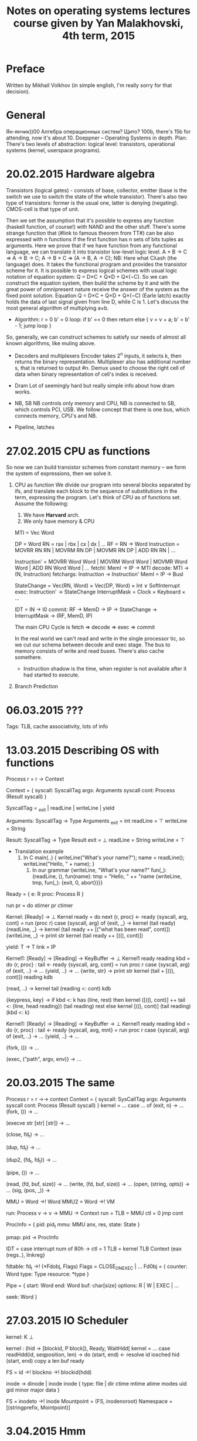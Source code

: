 #+TITLE: Notes on operating systems lectures course given by Yan Malakhovski, 4th term, 2015


* Preface
  Written by Mikhail Volkhov (in simple english, I'm really sorry for that decision).
* General
  Ян-янчик))00
  Алгебра операционных систем? Щито?
  100b, there's 15b for attending, now it's about 10.
  Doeppner -- Operating Systems in depth.
  Plan:
  There's two levels of abstraction: logical level: transistors, operational systems (kernel, userspace programs).
* 20.02.2015 Hardware algebra
  Transistors (logical gates) - consists of base, collector, emitter (base is the switch we use to switch the state of the whole transistor). There's also two type of transistors: former is the usual one, latter is denying (negating). CMOS-cell is that type of unit.
  # Draws the schemes for ¬, ∨, nor, multi-vibrator (the thing that generates meander-like signal).
  Then we set the assumption that it's possible to express any function (haskell function, of course!) with NAND and the other stuff.
  There's some strange function that (#link to famous theorem from TT\mathlogic#) can be also expressed with n functions if the first function has n sets of bits tuples as arguments. Here we prove that if we have function from any functional language, we can translate it into transistor low-level logic level.
  A × B → C => A → B → C;
  A → B × C => (A → B, A → C);
  NB: Here what Cλash (the language) does. It takes the functional program and provides the transistor scheme for it.
  It is possible to express logical schemes with usual logic notation of equation system: Q = D×C + Q×D + Q×(¬C). So we can construct the equation system, then build the scheme by it and with the great power of omnipresent nature receive the answer of the system as the fixed point solution.
  Equation Q = D×C + Q×D + Q×(¬C) (Earle latch) exactly holds the data of last signal given from line D, while C is 1.
  Let's discuss the most general algorithm of multiplying a×b.
  * Algorithm:
    r = 0
    b' = 0
    loop:
    if b' == 0
    then return
    else { v = v + a; b' = b' - 1; jump loop }
  So, generally, we can construct schemes to satisfy our needs of almost all known algorithms, like muling above.
  * Decoders and multiplexers
    Encoder takes 2^n inputs, it selects k, then returns the binary representation.
    Multiplexer also has additional number s, that is returned to output #n.
    Demux used to choose the right cell of data when binary representation of cell's index is received.
    # I was sleeping here a lot, but there was no big difference as it all was about things everybody knows.
  * Dram
    Lot of seemingly hard but really simple info about how dram works.
  * NB, SB
    NB controls only memory and CPU, NB is connected to SB, which controls PCI, USB. We follow concept that there is one bus, which connects memory, CPU's and NB.
  * Pipeline, latches
* 27.02.2015 CPU as functions
  # Yan thinks he gave us the last topic in the inappropriate way,
  So now we can build transistor schemes from constant memory -- we form the system of expressions, then we solve it.
  # Yan's trying to interpret transistor logic in the formal logic, he thinks of synchronization line as of 2-type, and he proves that 2-type and 0-type produces anything is needed
  1. CPU as function
     We divide our program into several blocks separated by ifs, and translate each block to the sequence of substitutions in the term, expressing the program.
     Let's think of CPU as of functions set. Assume the following:
     1. We have *Harvard* arch.
     2. We only have memory & CPU

     MTI = Vec Word
     # DP - data pointer
     # RM - register, memory
     # RN - register name
     DP = Word
     RN = rax | rbx | cx | dx | ...
     RF = RN → Word
     Instruction = MOVRR RN RN | MOVRM RN DP | MOVMR RN DP | ADD RN RN | ...
     # Instruction' is like inlined Inlined; ADD a b c = 'a ← b + c'
     Instruction' = MOVRR Word Word | MOVRM Word Word | MOVMR Word Word | ADD RN Word Word | ...
     fetchI: MemI → IP → MTI
     decode: MTI → (N, Instruction)
     fetchargs: Instruction → Instruction'
     MemI = IP → BusI
     # StateChange change RN to Word1, DP to Word2, Int is IP, it's usually 0 'cause we don't want to move forward more than on length of instruction (unless it's jmp)
     StateChange = Vec(RN, Word) × Vec(DP, Word) × Int ∨ SoftInterrupt
     exec: Instruction' → StateChange
     InterruptMask = Clock × Keyboard × ...
     # IN - Interrupt Name
     IDT = IN → I0
     commit: RF → MemD → IP → StateChange → InterruptMask → (RF, MemD, IP)

     The main CPU Cycle is fetch ⇒ decode ⇒ exec ⇒ commit

     In the real world we can't read and write in the single processor tic, so we cut our schema between decode and exec stage.
     The bus to memory consists of write and read buses. There's also cache somethere.
     * Instruction shadow is the time, when register is not available after it had started to execute.
  1. Branch Prediction
* 06.03.2015 ???
  Tags: TLB, cache associativity, lots of info
* 13.03.2015 Describing OS with functions
  Process r = r → Context

  Context = {
    syscall: SyscallTag
    args: Arguments syscall
    cont: Process (Result syscall)
  }

  SyscallTag = _exit | readLine | writeLine | yield

  Arguments: SyscallTag → Type
  Arguments _exit = int
            readLine = ⊤
            writeLine = String

  Result: SyscallTag → Type
  Result exit = ⊥
         readLine = String
         writeLine = ⊤

  * Translation example
    1. In C
       main(..) {
         writeLine("What's your name?");
         name = readLine();
         writeLine("Hello, " + name);
       }
     2. In our grammar
        {writeLine, "What's your name?" fun(_):
         {readLine, (), fun(name):
           tmp = "Hello, " ++ "name
           {writeLine, tmp, fun(_):
             {exit, 0, abort}}}}

  Ready = {
    e: R
    proc: Process R
  }

  run pr = do
           stimer
           pr
           ctimer

  # It takes list of processes to run, and runs it by calls in queue
  Kernel: [Ready] → ⊥
  Kernel ready = do
      next
      {r, proc} ← ready
      {syscall, arg, cont} = run (proc r)
      case {syscall, arg} of
        {exit, _} → kernel (tail ready)
        {readLine, _} → kernel (tail ready ++ [("what has been read", cont)])
        {writeLine, _} → print str
                         kernel (tail ready ++ [((), cont)])

  # yield is a process that does nothing, but we process it in kernel function
  # in a special way: we put our process to the head of list, so next instruction
  # can be other process
  yield: T → T
  link = IP

  Kernel1: [Ready] → [Reading] → KeyBuffer → ⊥
  Kernel1 ready reading kbd = do
    {r, proc} : tail ← ready
    {syscall, arg, cont} = run proc r
    case {syscall, arg} of
      {exit, ..} → ...
      {yield, ..} → ...
      {write, str} → print str
                     kernel (tail + [((), cont)]) reading kdb
      # <: is adding to the left of list
      {read, ..} → kernel tail (reading <: cont) kdb
      # if there is a line to read, we get one thing from reading, put it to reading
      # else just add this key to rest
      {keypress, key} → if kbd <: k has (line, rest)
                        then kernel ([((), cont)] ++ tail <: {line, head reading})
                             (tail reading) rest
                        else kernel [((), cont)] (tail reading) (kbd <: k)

  # Hi/Low interrupts.
  # Some interrupts should be processed immediately, like interrupt to read from netcard
  # buffer (it can overflow and that will lead to data loss). We have Hi and Low part of
  # interrupt, hi part executes immediately and copies data to local buffer.

  # Most popular operational systems nowadays have two kernels, one supports high interrupts,
  # HDD reads and stuff, it also interprets kernel1 that does any other work not related to
  # hardware stuff.

  # In UNIX:

  Kernel1: [Ready] → [Reading] → KeyBuffer → ⊥
  Kernel1 ready reading kbd = do
    {r, proc} : tail ← ready
    {syscall, avg, mnt} = run proc r
    case {syscall, arg} of
      {exit, ..} → ...
      {yield, ..} → ...
      # fork copies our process to another, gives second one another pid, gives parent process
      # pid1 as argument of Ready, and child pid gets 0 as args.
      {fork, ()} → ...
      # exec throws away everything from current process and puts data from "path"
      # to next process, eventually starting to execute it.
      {exec, ("path", argv, env)} → ...
* 20.03.2015 The same
  # →→ is the function from monad Reader a →→ b = a → (MMU → b)
  Process r = r →→ context
  Context = {
    syscall: SysCallTag
    args: Arguments syscall
    cont: Process (Result syscall)
  }
  kernel =
    ...
    case ... of
      (exit, n) → ...
      (fork, ()) → ...
      # program, arguments, environment
      (execve str [str] [str]) → ...
      # close deletes item from fd_table, or decreases the shared_ptr pointer
      (close, fd_t) → ...
      # duplicate the file descriptor -- find free space in fdtable,
      # put there copy of fd_t descriptor
      (dup,  fd_t) → ...
      # dup from 1 to 2, 2 is closed if open
      (dup2, (fd_t, fd_t)) → ...
      # pipe gets 2 new file descriptors, each fdobj links to the only pipe
      (pipe, ()) → ...
      # lookup from fd_table, gets fdobj, gets resource, does a special
      # readType(...) from it
      (read, (fd, buf, size)) → ...
      (write, (fd, buf, size)) → ...
      (open, (string, opts)) → ...
      (sig, (pos, _)) →

  # a →! b is kind of map -- the function, which satisfies `update` function's
  # conditions:
  # update : (a →! b) → (a, b) → (a →! b)
  # so MMU (TLB foo) is basically Word →! VM because we update TLB

  MMU = Word →! Word
  MMU2 = Word →! VM

  run: Process v → v → MMU → Context
  run = TLB = MMU
        ctl = 0
        jmp cont

  ProcInfo = {
    pid: pid_t
    mmu: MMU
    anx, res, state: State
  }

  pmap: pid → ProcInfo

  # Interrupt description table
  IDT = case interrupt num of
    80h → ctl = 1
          TLB = kernel TLB
          Context {eax (regs..), linkreg}

  # file descriptor
  fdtable: fd_t →! (*Fdobj, Flags)
  Flags = CLOSE_ON_EXEC | ...
  Fd0bj = {
    counter: Word
    type: Type
    resource: *type
  }

  Pipe = {
    start: Word
    end: Word
    buf: char[size]
    options: R | W | EXEC | ...
    # offset within file
    seek: Word
  }

  # Lot of info about forks, how to create one process from another
  # and direct stdout of 2 to stdin of 1
* 27.03.2015 IO Scheduler
  kernel: K ⊥
  # We divide kernel into two parts: scheduler, kernel
  # there's also userspace, obviously. Scheduler does some interrupts
  # by timer. Execution in kernel context -- is executing of the program,
  # while it actually does some system call. We need scheduler level because ???

  # suppose we have syscall readHdd
  kernel : (hid → [blockid, P block]), Ready, WaitHdd[
  kernel = ...
    case
      readHdd(id, seqposition, len) → do
        (start, end) ← resolve id
        iosched hid (start, end)
        copy a len buf
        ready

  # MMU from address from block number in file to block number on disk
  FS = id →! blockno →! blockid(hdd)

  inode → dinode | inode
  inode {
    type: file | dir
    ctime
    mtime
    atime
    modes
    uid
    gid
    minor
    major
    data
  }

  FS = inodeto →! inode
  Mountpoint = (FS, inodenoroot)
  Namespace = [(stringprefix, Mointpoint)]
  # mnt, pwd, lots of info about fs, stuff
* 3.04.2015 Hmm
  Inode = {
    counter : Word
    DInode = {
      minor
      major
      *time
      nlinks
      iuid
      igid
      mode
      body:*
    }
    bodycache:
  }
  # phys mem num
  Diskcache = (hddid, blockno) →! Block → PM#
  # Superblock -- part of FS in which all metadata is located
  FdObj = {
    counter: Word
    type: T
    opts: R|W|A|...
    # resource can be inode
    resource: *F(T)
  }
  T = Pipe | File | Dir | Socket | shm | blockdev | chardev
* 10.04.2015 VMMU, mappings, signals
  Process, Context
  # We inline context into procinfo, but in linux it is generalized this way:
  Regs x86_32 = {
    eax: Word
    ebx: Word
    ...
  }
  Regs x86_64 = {
    rax: DWord
    ...
  }
  ProcInfo = {
    tty: fd
    # mmu is used by hardware
    mmu: VM →! (Ra, p, v, w, x, copyonwrite)
    # vmmu is for kernel, if there was an attempt to get absent page,
    # interruption emerges, then kernel checks if this page is not mapped
    # to disk.
    vmmu: VM →! ANON | (fd, off, size)

    # mmap, numap, mlock, munlock - those are syscalls, that
    # mlock -- lock range of addresses (they can't be flushed)
    #  usecase -- we load program for HDD decrypting (that is on HDD), than
    #  throw away key, and program is locked, and we can do anything with the
    #  disk in the situation of absence of access to the program (it's on
    #  encrypted drive).
    # munlock -- unlock ...
    # mlock(fd, offset, size, opts, flags, hint) - create a new mapping,
    #  malloc uses it inside. if Anonymous flag, it just gets memory pages.
    #  if fd is specified and there's no anonymous flag, fd is thought as
    #  operational memory (used for swap). When first requested to get data
    #  from page, the data transfers to disk cache, then to ram.
    # unmap -- unmaps

    # regs: Regs arch
    # in this, SyscallTag is rax, register used for passing syscaltags, and
    # Regs is other (without syscalltag)
    regs: (SyscallTag, Regs' arch)

    # Dirty pages -- if w in mmu is 0, than pagefault emerges, this page
    # is marked as dirty. Kernel will write it to disk later.
    # effective write ew = w & d(irty) & c(ow)
    # For anonymous pages - dirty is swap,x

    # When forking, we copy mmu

    # Important thing:
    # kernel0: [KContext] → [Context] → ⊥
    # kernel: Context → KContext
    # void kernel returns KContext (yield)

    # OOM is exception, when memory is over. mmap is lazy, so it emerges
    # when there's a try to get mapped memory, that actually isn't present.

    sigaction: signum →! Precoss(signm, siginfo_t) | Def
    Def = IGN | DEF = IGN | rash | crash+coredump
    # sigmask -- can we use this signal
    sigmask: signum →! Bool
    # interrupts that emerged, but masked
    sigpending: signum →! Bool

    # raise(signum) -- invoke signal handler for current program
    # kill(pid, signum)

    # hardware
    # Page fault, general exception
    PF, GE → SEGV
           → BUS
           → FPE
           # software
           → TERM
           # Kill can't be masked or ignored
           → KILL
           # Int is C-c in terminal,
           # there's a tty for every procinfo, that defines stdout, stderr,..
           # /dev/ttyN is standard ttys, at least 6 of them are open.
           → INT
           # Stop and continue process (it yields while stopped)
           → STOP
           → CONT
           # Signal to wait all children (there's a default, but disabled).
           # Used to get rid off zombie processes.
           → CHLD
  }
  # We want signals, because it's good idea to tell process it's code produced
  # interrupt.
  # There's a problem, because if there was a timer interrupt while running
  # interrupt, one context is useless now.
  # So there's 3 categories of interrupts in linux.
  Syscall = atomic | interruptable (#errno = Einter#) | restartable
  # Example:
  # - atomic - date
  # interruptable:
  # - sleep (n seconds and before interruption)
  # - epoll
  # restartable:
  # - read
  # - write

  # There's also realtime signals, for them order is guaranteed, no mask,
  # just map signm → [int]. They are used for threads synchronization.

  # Threads, every pid has it's own [tid] - threadsid. If pid==tid, it's leader.

* 17.04.2015 Memories (forgotten) and tty/tasks
  # Forgotten:

  # Shared memory on linux is just mapped file to memory (BSD approach)
  # In POSIX there's shm_open system call, that creates inode of special
  # type, and shm_inodes can be shared.
  # Sometimes we need memory with special options -- for example, memory, that
  # is cached by processor. Or the memory, that goes directly in physical memory.
  # For this, memory pools are used. There's no such kind of syscalls in linux,
  # they are used in embedded systems more commonly.

  # Speaks a lot about UNIXes, plan 9, system V, X11, opengl, framebuffers

  # There is some formats of binaries
  # shebang: first line contains #!/path/
  # ELF: there's a table at start, where metadata contains. If there's a path for
  # interpreter, he calls it, otherwise just loads file to RAM and jumps to _start:.
  # If interpreter is specified, it looks for all Dependent-elf files (.so is ELF too).

  # Plan 9 does not support dynamic linking. When it loads program into memory. Kernel
  # compares it's checksum with some checksums that plan 9 stores, and then it re-uses
  # already-loaded code with copy-on-write policy or just loads it, if there was no
  # hash collisions.

  # capabilities, setrlimits -- mansetrlimit
  # How to create new namespace?
  # close() -- does fork with new namespace (nothing in the /)


  # Terminals
  ProcInfo = {
    # group id
    gid
    # parent pid
    ppid
    # pid
    pid
    # thread id
    tid
    # thread group id
    tgrpid
    # pid group id
    pgrpid
    # session id, joins pgrps
    sid

    ns:
    pwd:
    fdtable:
    sig:
    ...
    cont: [...]
    r,e,suid
    gids
  }
  # We do have tids and it's possible to join them into groups named "tgrp"
  # tgrp = pid of leader in group
  # clone() can be given some arguments to be forked, save pid or not.
  # pid groups has process leaders
  # sid groups has leaders -- pid (not pgrp)
  # when leader dies, nothing happens
  # session is terminal, leader of session is terminal master
  # /dev/tty returns current procinfo tty

  # getty is program that accepts terminal /dev/ttN, and frequency
  # it opens terminal, sets frequency, usually getty is launched by init process.
  # Then it prints "hello", asks for login, exec login curr_login, exec bash.
  # When nobody holds this terminal, getty relaunches.
  # Random facts:
  # 1. setgrp(pid, sr) -- checks if pid is not the leader of group
  # 2. setsid() -- sets new session, sid=pid, pgrp=pid, it closes tty
  # 3. when you open terminal with getty, it's terminal sets as your default
  # when you plug out some outer device, that is connected to tty, interruption HUP
  # emerges, and it's send to all processes that has tty=this_current_tty

  # PAM is a library that has config in /etc/pam.d/, PAM controls profiles -- how
  # authentication should be done.
  # PAM is a library, not daemon because it has chains of profile settings inside.

  # kill(-pid) is send kill to group controlled by pid
* 24.04.2015 Missed (tty)
  Почему список вопросов страшен, я не знаю.
  Про КР говорилось, кажется, только то, что ее будем делать в том же зебогаши. Когда она будет, я не знаю.
  - Демонизация
    - как стать демоном
    - принято, что демон на сигнал HUP перечитывает свой конфиг
  - Синхронизация (блокировки)
    - spinlock
    - POSIX semaphores
    - flock
    - fcntl SETLK/GETLK
    - fcntl leases
  - Терминалы и псевдотерминалы
    - terminal modes: character, raw, and many intermediate
    - master/slave
    - readline
  - Мультиплексирование ввода-вывода
    - O_NONBLOCK
    - select
    - poll
    - epoll/kqueue

  http://www.linusakesson.net/programming/tty/index.php
  tty demistyfied
* 03.05.2015 Network stack
  Network stack is the things that are needed (from hardware to OS) to connect computers to each other.
  OSI is the basic and the first network stack protocol complex, that hadn't still been completed. There were BSD sockets, that emerged independently of OSI. There was a lot of bad and incomplete solutions. OSI has kind of a lot people from telephone companies and new incomers would like to bring packet transmission into the development, while old guys from telephone companies thought of this idea not really seriously. Before packet transmission, data transmitting was like connecting two clients directly by switches and by-byte transmission of data.
  The simplest net port is COM. It's a wire with 6 smaller wires inside, two to the one side, two to the other, two wires are signal. Two-wired solution is broad, one-wired solution was not viable at all (due to it's complexity). The frequency they speak on is set up on the connection. After the connection is established the meander is sent through the wire. This naive solution has lots of problems when encountering some outer electric distortion, as signals get spoiled.
  Ethernet is implemented by UDP -- unshielded twisted pair -- you twist smaller wires as hard as you can, basically. The signal over twisted pair is transmitted as a subtraction of potentials. This upgrade has two great advantages -- any distortion affects both wires and twisted wires are considered as one from the electronics point of view. 8 pairs is 2 pairs of wires, that are basically the com port wired transmission. Sighub is generated on timeout.
  Coaxial cable is close to ethernet (somehow). Outer wire is similar to Faraday cage.
  Ethernet cables (<1Gbps speed) are connected to shared wire, and the politics is this: while someone talks, other keep quiet. If there's such a condition when more than one user sends packets, all users stop sending packages for some time, and continue the process after timeout. The algorithm of people having a dinner described here: [[https://en.wikipedia.org/wiki/Carrier_sense_multiple_access_with_collision_detection][CSMA/CD]]
  If the speed is more than 1Gb, this algorithm is not viable anymore, so collisions are solved in another way. We put a hub then.
  Hub does the only thing -- broadcasts any packets that it receives.
  LBT port for printers -- is parallel COM. Parallel ports are not popular because the problem of different wire length that leads to distorted signals is hardly resolved. Serial ports are cool.
  Ethernet packet (802.3) consists of:
  1. Header
     1. Protocol (ethernet contains many protocols -- one of them is LLC.
     2. Size of packet (or data). MTU -- 1500.
     3. Two MAC addresses (of sender and receiver).
  2. Payload (data)
  More can be found here: [[https://en.wikipedia.org/wiki/Ethernet_frame][Ethernet Frame]].

  Wifi -- ethernet over radio. There's the range of frequencies allowed for wifi (and bluetooth is somewhere near). This range is divided into some subranges, that are called canals. In different countries different ranges are used (due to the range restriction for special  and politics, some ranges are reserved). Wifi transmits two sinusoid -- with null-amplitude and non-null-amplitude. In real life it's much more complicated -- there's modulations, amplitude modulation is the most obvious. Amplitude modulation's used to transmit radio (it's the naive idea). See how it works in your 11th form physics notes.
  Wifi ethernet packet (802.11):
  1. flags
  2. dest
  3. src
  4. crc (for header)
  5. payload -- the inner part of package, the data itself. Usually contains IP packets. Can contains some other protocol for transmission data between hubs/routers, and some other strange transactions.

  IP packet contains similar stuff: flags, src, dest, crc (for ip header), and it's own payload.
  Netcard filters packets that are not addressed to it (MAC-address), and wrong ip packets are filtered on OS layer. Both their behavior can be controlled, there's an "promiscuous" option, that can make all packages be delivered without filtering.
  Bonding -- sending packets from >0 netcards with similar ip simultaneously.
  IP is 4 bytes. Netmask is the number from 0 to 32 that represents number of 1 before 0s. 24 is 255.255.255.0. 31 is 255.255.255.255.
  Ok, there are some interfaces available to your OS and you want to send a packet. Every interface has it's own netmask and IP. You select the interface that's most close to it's netmask. The interface with the most similar bits is selected and the package's sent to it. That's how it works in BSD when you bind to OS (0.0.0.0). In BSD sockets you may also select the needed interface to bind to.
  OS contains routing table that says to which interface packages should be send. There's also default gateway, to which the packages are sent if there's no information about ip in routing table.
  IP packet can not be sent without ethernet wrapper. MAC address of destination should be specified (you can specify mac broadcast ff:ff:ff:ff:ff:ff), and ARP (address resolution protocol) is used for it. ARP table contains map from IP → MAC. If there's no entry in table, ARP packet is sent with something like "Who here has the IP X.X.X.X?" (with MAC broadcast), and as soon as it gets reply the proper (key, value) is stored.
  There's a opposite protocol to specify ip when you know the MAC. First protocol was RARP (reversed ARP), then BOOTP, now it's DHCP. The difference is that RARP is over ethernet, and DHCP is over IP/UDP.
  Protocols that are used over IP: UDP, TCP, SCIP:
  1. UDP, TCP: have headers, in UDP crc checksums only headers, in TCP crc checksums all packet. UDP doesn't care about delivery, TCP does. TCP/UDP has ports (/etc/services). TCP: sends packets to connect (1→2 (syn), 2→1 (syn-ack (ack stands for acknowledgment)), 1→2 (ack), then the NUM of packets are send, after them accepting packets are send. Num is about 20, but was 1 when TCP was developed). It's possible to DDoS server by sending syns to servers (lots of) with ip address of desired machine, and lots of servers will be sending acks to it.
  2. SCTP (stream control transport protocol) is similar to TCP, but if from N packets some had failed, only failed packets will be resend, while in TCP all packets after first failed will be resend. SCTP used by normal VoIP (skype's not normal of course). The cool thing that server does not save any information after it sends ack, server packs all available info right into the package, and when syn-ack is received, server knows from what machine it was sent.

  Switch has ARP table inside (table from MAC to interface, that's made of ARP packages that are going through the switch). Basically, switch is just has a little more performance than hub, because sometimes (if there's an entry in a table) it can avoid broadcasting.
  Router is switch with routing table (from ip to interface). It also has ARP, connection to the internet. And default gateway in routing table, MAC destination is something in the Internet. So if we want to send something from our machine to the net, if we don't have IP in our routing table, we send it to default gateway (ip packet with MAC wrapper with MAC destination of router), and then router routes it to it's default gateway, specified by network provider.
  In IPv6 it's all inside. IPv6 has 16b, last 4b for compatibility with IPv4, previous 12 bits are for address, and if first 6 are linked-in (??), the next 6 is MAC.

  TCP BSD:
  fd = socket(_, _);
  connect(...); -- the regular input socket
  bind(...); -- makes the socket now accepting, you then make listen(port), and accept() returns new fd, related to connection.
  There are other types of sockets. Raw sockets are like IP sockets, when you get raw IP packets. Raw sockets should be used carefully as they can stuck the queue, so raw sockets are available to root only.
  ICMP is the protocol that's wrapped in ethernet, used generally for communicating within routers, logging errors, etc (also for ping and traceroute). IP packets has TTL, that decreases over every hop. traceroute sends IP packets with ICMP and increasing TTL, so it gets info about every place your packet has end it's existence.
* 08.05.2015 Network stack 2
  TFTP -- UDP-based protocol, simple server, that receives requests of format "get that file", so it's the basic implementation of FTP.
  DNS -- /etc/resolv.conf. The simplest call to kernel, that uses DNS is gethostbyname -- resolves name to the basic ip (generally, there's an ip for every pair <host, port>, and gethostbyname uses some default port). DNS packets has type and name. Type is A (ipv4), AAAA (ipv4), MX (email), TXT (whatever). Name is host (like google.com.). Responses are recursive or non-recursive. Recursive return bunch of ip-services, that are the same (used for load distribution).
  NAT (we don't have it in ipv4). We have some local network, we all use local addressing. If the user wants to send package to outer world, it sends it through default gateway. Default gateway contains the table that will resolve the response. NAT for TCP remembers: src, dest, protocol, source port, destination port. Then we rewrite source on ip of default gateway. TCP has hacks that allow to send TCP-packages from outer world to user directly, called tsocks. UPnP is microsoft protocol. General solution is to has server, that connects two users in different local networks.
* 15.05.2015 Networking 3
  The most nya-way to create sockets -- getaddrinfo.
  Libc: /etc/nsswitch.conf. You call getaddrinfo or getpasswd, whatever. nsswitch.conf defines the order of visiting files. There are kernel functions that are firstly get the priority from nsswitch.conf. Hosts: files DNS (that's host.conf and resolv.conf respectively). There's an approach to start a daemon, that resolves this entries. That's called nscd. It runs from root and shares the secret, for example, with ldap.
  PAM -- shared library that resolves users and stuff (what su usually does). It's much more popular solution for resolving passwords.
  # Recommendation to read libc code
  There's -2 level of execution, for example something that governs how to operate with cooler.
  Available protocols for hard drives and stuff:
  ATA-IDE, SATA-SCSI. BIOS loads first 512b - MBR - from hard drive and loads system. Standard MBR program reads something from HDD. For example, any bootloader like grub or lilo. USB is harder to program than sata -- one should rapidly poll USB device to get any data, so the driver is harder to write.
  PXE is loading from network, that uses driver for the netcard on your motherboard. Long time ago, a driver for netcard was located on the netcard itself. It uses Now the most popular is pxelinux or ipxe. pxelinux also supports TCP that's cool, because basic TFTP by UDP can lose some packets, and it's kind of critical, when kernel size is bigger then epsilon, so there's an overhead because of re-downloading the kernel.
* 22.05.2015 BIOS/booting
  After reset all latches reset so the system gets into determinate state. After reset instruction pointer in processor is pointing to BIOS.
  First thing is does -- initialization of itself. After that, VGA BIOS is initialized (to initialize VGA controller) and some set of self-tests is executed. In popular machines, some variations of self-test exist -- depending on how long test should last. Initially, selftest was needed to get the memory size (just counting the number of bytes available in RAM (O(n))). All other controllers are tested for existence/functioning too. There's also this famous error of "no keyboard" -- the reason is because old operating systems were not capable to work without keyboard. Moreover, there was no need to run a PC without keyboard or GPU, because it wasn't used to make servers out of regular desktops, the hardware was strongly different. Keyboards were connected via PS/2 because of the port's simplicity.
  CMOS is the power-independent (powered by the battery) kind of transistor scheme, that's possible to be dumped.
  After selftest there's a possibility (on the majority of current BIOSes) to load into GUI (pressing some f11, whatever), and after that MBR loads.
  MBR (Dos Label) format: 512b. Of them, after 2 bytes is 0x55AA. That's for the initial check that bus works. +0x55AA guarantees that it's MBR. Basically, MBR loads some memory block and then launches it. First 510 bytes of MBR is jump, metadata, loader and TBL. Jump skips metadata. TBL contains boot bit, type, start and length. Metadata is needed after the OS loaded. TLB size is 4 partitions, but it can be extended with some костыль. TLB is made this way just because Windows doesn't accept existence of another operating systems.
  Any partition contains information about it's type and other data. Linux simply ignores TBL information for type, but it's important for DOS. The naive way to load kernel is just go to fixed address. When using fdisk, 0 address starts somewhere after MBR table because of HDD physical properties. GRUB usually installs itself after MBR and to the code section in MBR. Also GRUB holds file systems drivers in some memory near itself. GRUB is kind of a small OS that mounts partitions using drivers that it holds very close to it's own code, and then displays some interface, providing abilities to operate with boot entries.
  Fun fact: photoshop (in Windows) writes keys to the start of hard disk, where GRUB is located, to prevent cheating (register key saves after reboot/OS reinstallation).
  When using GPT, a lot of memory is reserved for almost the same thing as MBR does. It contains MBR-compatible table in the start of the drive, after that 512 entries of TBL are located, the design is very similar to MBR too.
  With PXE, BIOS gives control to the netcard, netcard sends TFTP request with naming of the file requested and other stuff, then loads it to RAM and launches. The common practice is to use chained PXE requests, first PXE requests returns nice GUI to choose other kernels from the server, for example.
  Initrd is cpio archive that loads into RAM and kernel than mounts it as default file system. The main purpose for initrd is providing extra functionality when it's too hard to write new kernel module.
* 29.05.2015 Booting
  Suppose we have kernel, initrd. Kernel is usually located on fixed address. There's also a cmdline -- some of it's arguments are interpreted by kernel (root={dev|UUID}. Kernel is usually compressed with bzImage, and has decompressing program in it's start somewhere.
  So GRUB starts the kernel, and then uncompresses initrd and mounts it to /. Then it starts /init, and here the life starts. Routers usually has NVRAM (non-volatile ram), and this (kernel; initrd) pair. Generally, excluding embedded systems, initrd then mounts drives and starts the main system. Busybox is the binary, that can act like standard utility set (with reduced functionality though) -- it just parses it's 0 argument, and launches what's said to launch (like ls, mount, etc.). The purpose of using busybox is to decrease program size, having all needed utilities in place. (all programs like ls, rm are symlinks to busybox).
  After initrd mount/launch /dev/{stdin, stdout, stderr, console} are created and console is set as all primary std... (exec < /dev/console && exec > /dev/console && exec 2> /dev/console). It's needed to mount FS, it can be done in one or the other ways:
  1. mount -t procfd ... /proc, mount -t sysfs ... /sys; launch udev.
  2. mount some ...fs (here Yan couldn't remember the exact naming), that has udev included in it, and needed inodes will be created automatically. That's tricky.
  How udev works: open netlink socket (man socket(2)) for kernel, kernel dumps all information about devices in sys connected/disconnected. Udev parses it, classifies all data into 3 categories of events (connected, disconnected, change), and then looks for rules in /etc/udev/.. and acts appropriately (generally, creates something in /dev/). After socket is flushed and empty and everything is already initialized, udev enters the "settle" state (actually, it's more like the command -- settle means to read everything from socket, initialize and stop). After that, regular mountings becomes possible (like /).
  Let's consider example. Suppose you try to mount your USB flash drive:
  1. USB plugged in
  2. 300ms delay (that's needed to prevent data loss/distortion during plugging the device in)
  3. Host controller sends signal
  4. SB
  5. NB
  6. Processor gets it
  7. int
  8. kernel gets interruption
  9. appropriate {o/u/e/x}hci ??
  10. get id/name/company of device
  11. kernel gets data, finds needed module
  12. hotplug -- binary, that loads modules (merges it with kernel code) with dependencies, if present (compiled).
  13. Sys/... is created, udev initializes /dev/...
  14. Any later interrupts related to device will be handled with these module functions
  All this interactions between hotplug and kernel are made with use of UNIX socket, so UNIX socket must be compiled into kernel, it's absence leads to endless loop {no UNIX socket ⇒ let's load it ⇒ wee need UNIX sockets module}. UNIX socket is implementation of BSD socket interface.
  Modules are loaded automatically. It can be needed to load modules with arguments from /etc/init.d/modules.
  Firmware is loaded directly to the hardware (like videocard driver), and then it becomes possible to speak with the card via gl interface (not sure if true).
  If busybox, blkid is used to determine fs, and then mount, if not busybox, mount can handle it itself. There's also a problem here with long SATA initialization, so there's a blkid /dev/sda loop in initrc, that waits for the initialization. Alternative is loadsata module, that blocks the system until all SATA devices are initialized (bad approach).
  So now / is mounted, and we should launch it's init. One way is using pivot_root, and then exec /sbin/init. New init does almost the same thing generally, but it depends, obviously. Another way is mount --move /dev /mnt/dev, and so on, to avoid extra udev initialization in the second init.
  If the drive is encrypted, there's a stage between settle and mount, that's responsible for all that decryption stuff.
  So, init is launched, and it's informed about if there was initrd before him. If that's true, some code available for initialization, that was already done, is skipped. It's possible to launch only emacs after init, and that will be the only operational system on your PC (/bin contains emacs and mount, that's all).

  Init systems:
  System V init - C daemon, that creates /dev/initctl socket on start. Regularly you send there commands to start runlevels, that are specified in /etc/inittab. There is a runlevels that call exec /sbin/rc N with argument, and then rc runs /etc/rt.d/N start if name started with S*, K* is kill, next runlevel stops all previous runlevel program. Runlevel 0 -- halt, 1 -- single user, 6 -- reboot.
  System V init is OK when you don't have lots of tasks to do, so it's used on embedded systems like e-readers etc. The second problem is daemons -- it's hard to decide what program will be terminated on the next runlevel start.
  Before systemd, arch used system v variation with asynchronous program launch possibility.
  First normal solution of System V problems is Upstart. It's very close to system v, but it tracks daemons and has concurrent solution is using events -- some scripts produce events and so launch another script sets (sockets + emit daemon). There also were preevents and postevents for every script, that were available for subscribing on.
  We can do better! The idea is to create all sockets/channels between tasks, and run everything simultaneously after. That's called socket activation -- used in old Mac OS.
  Systemd is init that has graph of services, and either socket (resource) edges, or just order edges. It's more optimal that simple socket activation because we have vertexes priorities. Daemon problem in systemd is solved with cgroups, that provide no ability to exit from group.
  Openrc is similar to systemd, but has no absurd ideas that systemd has.
  # Yan' opinion about kdbus and systemd

  TPM -- hardware, that has 256-bit registers, near 20 items of them, has clear operation and extend reg data operation -- takes hash from data, hashes it with register and writes to it. TMP has some processor, that can clear, extend, and built-in algorithms of encryption, like AES (very secure, there's a proof, thats energy to decrypt it is more than the energy to melt the Earth: http://www.eetimes.com/document.asp?doc_id=1279619). There's also seal operation, that takes registers, data, and uses registers to encrypt data, then puts data into one of hardware box; There's also unseal operation, that does the opposite.
  Hardware encryption: LUKS, 2mb of data in the start of disk, that contains metadata, salt, master-key, header, algorithm for hashing passwords and disk, and then it's some magic. The disk is always encrypted. Hash cache is algorithm of detecting SPAM -- user that sends email generates hash collisions and it takes lot of computer time.
  That's not clearly secure (LUKS) because one can replace initrd. That's called evil maid strategy. We can encrypt all except grub, but there can be an malware in grub. There can be a solution with outer flash drive, that contains everything but encrypted binary blob (even LUKS header). With TPM it's easier, because things that BIOS does are extended. BIOS CAN HAVE MALWARE TOO!! PARANOID!! TXT is a technology by Intel that allows you to trust your processor, and it uses TMP to extend some hardware id.
* 05.06.2015
  Separate compilation (tool chain) reminder.
  .h files are generally types, methods, offsets, .c contains other stuff ⇒ binary (ELF, generally). Elf contains header, program header, body, section table. Section table: labels like .init, .fini, _start, they are mapped to {type, <offset, length in body>}. Majority of sections are just functions, but there are special ones: .init -- initialization, .fini -- finish, .ctor, .dtor -- constructors/destructors, .data -- data section, .text -- code.
  Two of them are extra-special: .sym, .rel. Symbol is global variables, functions, almost everything that has name. Sym is symbol table {name → address}. There can't exist two equal names in symbol table (no similar name functions can exist).
  Program headers -- {type, flags, offset in body, length in body, offset in memory<vm, ph>, length in memory}. Physical memory is ignored, if program is userspace. Mapping to physical memory directly can be useful if, for example, some pages are cached, some are not. Type can be different, MEM means that should be mapped into memory, INTERPRET is type of segment, where interpreter is located. There's also debug type (DWARF). And RPATH, that contains environment variables.
  The simplest ELF interpreter just parses program header, and loads this code into memory. Section table is used by tool chain, program headers are used to launch.
  Allocation table is for calls. It means that we should find address of symbol of given name and type, then add it to given offset in .body (default calls to extern are usually call 0).
  If we have more than one .o files, and they have some dependencies, ld should use reallocation table (.rel in section table). It contains data in form {name, type, offset}. Ld takes lots of .o files, adds some special ones, that generate _start, and other stuff, and generates one .o file. It ignores program headers, splits body by sections in section tables, equal sections merges in order arguments to ld were given, then it resolves reallocation table, but doesn't put real addresses to call extern.
  When we merge .o files, we basically ignore program headers, and each time generate new one.
  When it's time to make executable binary out of .o, ld checks presence of _start, some other stuff (all symbols are present), fills in addresses from reallocation table, removes section table.
  It was all about static linking.
  Symbol-level linking is throwing away needless symbols (on the last binary creation stage). If you have symbol-level linking only, it's Plan 9'th main idea. With this knowledge one can simply implement in-container executing, because there are no problems with dynamic linking at all.
